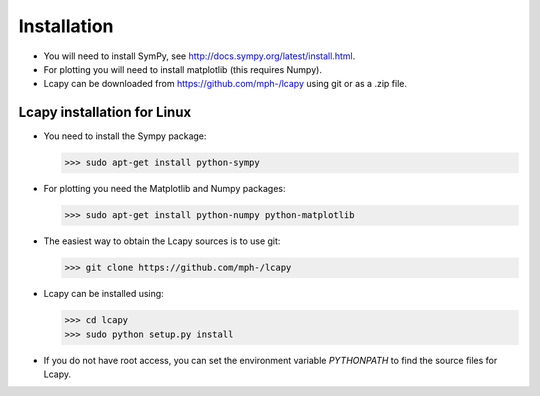 .. _installation:

============
Installation
============

- You will need to install SymPy, see http://docs.sympy.org/latest/install.html.

- For plotting you will need to install matplotlib (this requires Numpy).

- Lcapy can be downloaded from https://github.com/mph-/lcapy using git or as a .zip file.


Lcapy installation for Linux
============================

- You need to install the Sympy package:

  >>> sudo apt-get install python-sympy

- For plotting you need the Matplotlib and Numpy packages:

  >>> sudo apt-get install python-numpy python-matplotlib

- The easiest way to obtain the Lcapy sources is to use git:

  >>> git clone https://github.com/mph-/lcapy

- Lcapy can be installed using:

  >>> cd lcapy
  >>> sudo python setup.py install

- If you do not have root access, you can set the environment variable `PYTHONPATH` to find the source files for Lcapy.


